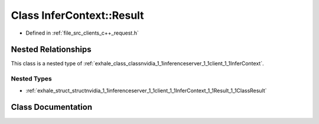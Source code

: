 .. _exhale_class_classnvidia_1_1inferenceserver_1_1client_1_1InferContext_1_1Result:

Class InferContext::Result
==========================

- Defined in :ref:`file_src_clients_c++_request.h`


Nested Relationships
--------------------

This class is a nested type of :ref:`exhale_class_classnvidia_1_1inferenceserver_1_1client_1_1InferContext`.


Nested Types
************

- :ref:`exhale_struct_structnvidia_1_1inferenceserver_1_1client_1_1InferContext_1_1Result_1_1ClassResult`


Class Documentation
-------------------


.. doxygenclass:: nvidia::inferenceserver::client::InferContext::Result
   :members:
   :protected-members:
   :undoc-members: